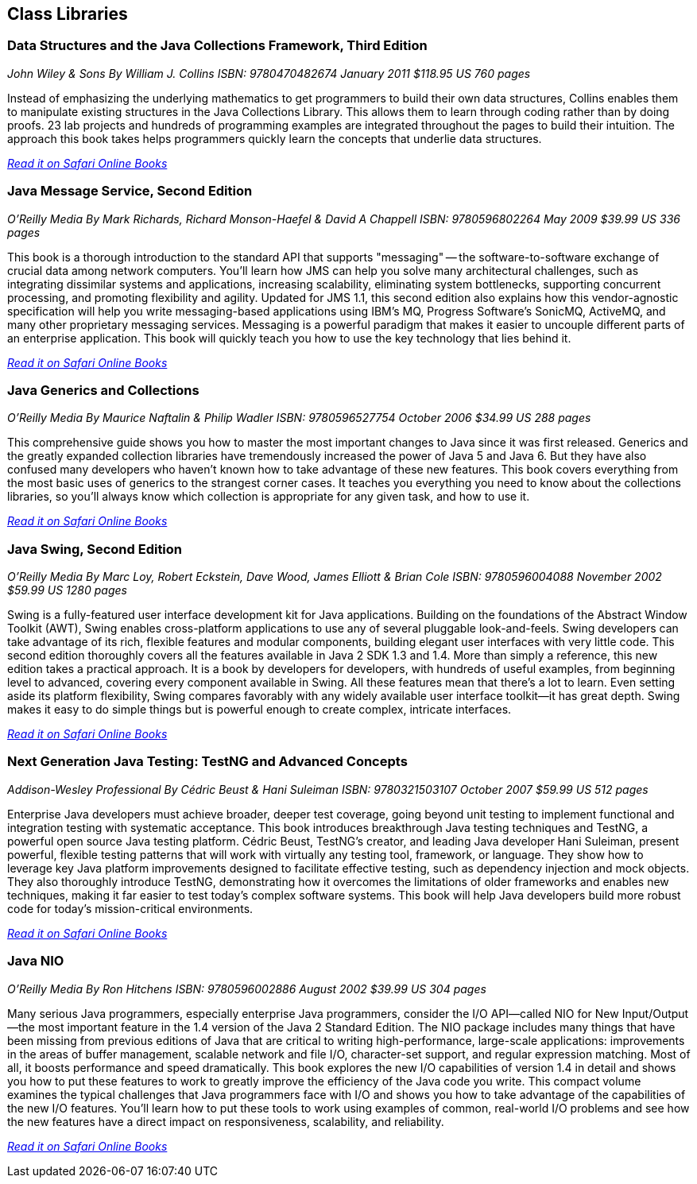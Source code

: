 == Class Libraries


=== Data Structures and the Java Collections Framework, Third Edition

_John Wiley & Sons_
_By William J. Collins_
_ISBN: 9780470482674_
_January 2011_
_$118.95 US_
_760 pages_

Instead of emphasizing the underlying mathematics to get programmers to build their own data structures, Collins enables them to manipulate existing structures in the Java Collections Library. This allows them to learn through coding rather than by doing proofs. 23 lab projects and hundreds of programming examples are integrated throughout the pages to build their intuition. The approach this book takes helps programmers quickly learn the concepts that underlie data structures.

_http://my.safaribooksonline.com/book/programming/java/9780470482674?cid=1107-bibilio-java-link[Read it on Safari Online Books]_

=== Java Message Service, Second Edition

_O'Reilly Media_
_By Mark Richards, Richard Monson-Haefel & David A Chappell_
_ISBN: 9780596802264_
_May 2009_
_$39.99 US_
_336 pages_

This book is a thorough introduction to the standard API that supports "messaging" -- the software-to-software exchange of crucial data among network computers. You'll learn how JMS can help you solve many architectural challenges, such as integrating dissimilar systems and applications, increasing scalability, eliminating system bottlenecks, supporting concurrent processing, and promoting flexibility and agility. Updated for JMS 1.1, this second edition also explains how this vendor-agnostic specification will help you write messaging-based applications using IBM's MQ, Progress Software's SonicMQ, ActiveMQ, and many other proprietary messaging services. Messaging is a powerful paradigm that makes it easier to uncouple different parts of an enterprise application. This book will quickly teach you how to use the key technology that lies behind it.

_http://my.safaribooksonline.com/book/programming/java/9780596802264?cid=1107-bibilio-java-link[Read it on Safari Online Books]_

=== Java Generics and Collections

_O'Reilly Media_
_By Maurice Naftalin & Philip Wadler_
_ISBN: 9780596527754_
_October 2006_
_$34.99 US_
_288 pages_

This comprehensive guide shows you how to master the most important changes to Java since it was first released. Generics and the greatly expanded collection libraries have tremendously increased the power of Java 5 and Java 6. But they have also confused many developers who haven't known how to take advantage of these new features. This book covers everything from the most basic uses of generics to the strangest corner cases. It teaches you everything you need to know about the collections libraries, so you'll always know which collection is appropriate for any given task, and how to use it.

_http://my.safaribooksonline.com/book/programming/java/9780596527754?cid=1107-bibilio-java-link[Read it on Safari Online Books]_

=== Java Swing, Second Edition

_O'Reilly Media_
_By Marc Loy, Robert Eckstein, Dave Wood, James Elliott & Brian Cole_
_ISBN: 9780596004088_
_November 2002_
_$59.99 US_
_1280 pages_

Swing is a fully-featured user interface development kit for Java applications. Building on the foundations of the Abstract Window Toolkit (AWT), Swing enables cross-platform applications to use any of several pluggable look-and-feels. Swing developers can take advantage of its rich, flexible features and modular components, building elegant user interfaces with very little code. This second edition thoroughly covers all the features available in Java 2 SDK 1.3 and 1.4. More than simply a reference, this new edition takes a practical approach. It is a book by developers for developers, with hundreds of useful examples, from beginning level to advanced, covering every component available in Swing. All these features mean that there's a lot to learn. Even setting aside its platform flexibility, Swing compares favorably with any widely available user interface toolkit--it has great depth. Swing makes it easy to do simple things but is powerful enough to create complex, intricate interfaces.

_http://my.safaribooksonline.com/book/programming/java/9780596004088?cid=1107-bibilio-java-link[Read it on Safari Online Books]_

=== Next Generation Java Testing: TestNG and Advanced Concepts

_Addison-Wesley Professional_
_By Cédric Beust & Hani Suleiman_
_ISBN: 9780321503107_
_October 2007_
_$59.99 US_
_512 pages_


Enterprise Java developers must achieve broader, deeper test coverage, going beyond unit testing to implement functional and integration testing with systematic acceptance. This book introduces breakthrough Java testing techniques and TestNG, a powerful open source Java testing platform. Cédric Beust, TestNG's creator, and leading Java developer Hani Suleiman, present powerful, flexible testing patterns that will work with virtually any testing tool, framework, or language. They show how to leverage key Java platform improvements designed to facilitate effective testing, such as dependency injection and mock objects. They also thoroughly introduce TestNG, demonstrating how it overcomes the limitations of older frameworks and enables new techniques, making it far easier to test today's complex software systems. This book will help Java developers build more robust code for today's mission-critical environments.

_http://my.safaribooksonline.com/book/programming/java/9780321503107?cid=1107-bibilio-java-link[Read it on Safari Online Books]_

=== Java NIO

_O'Reilly Media_
_By Ron Hitchens_
_ISBN: 9780596002886_
_August 2002_
_$39.99 US_
_304 pages_

Many serious Java programmers, especially enterprise Java programmers, consider the I/O API--called NIO for New Input/Output--the most important feature in the 1.4 version of the Java 2 Standard Edition. The NIO package includes many things that have been missing from previous editions of Java that are critical to writing high-performance, large-scale applications: improvements in the areas of buffer management, scalable network and file I/O, character-set support, and regular expression matching. Most of all, it boosts performance and speed dramatically. This book explores the new I/O capabilities of version 1.4 in detail and shows you how to put these features to work to greatly improve the efficiency of the Java code you write. This compact volume examines the typical challenges that Java programmers face with I/O and shows you how to take advantage of the capabilities of the new I/O features. You’ll learn how to put these tools to work using examples of common, real-world I/O problems and see how the new features have a direct impact on responsiveness, scalability, and reliability. 

_http://my.safaribooksonline.com/book/programming/java/0596002882?cid=1107-biblio-java-link[Read it on Safari Online Books]_
